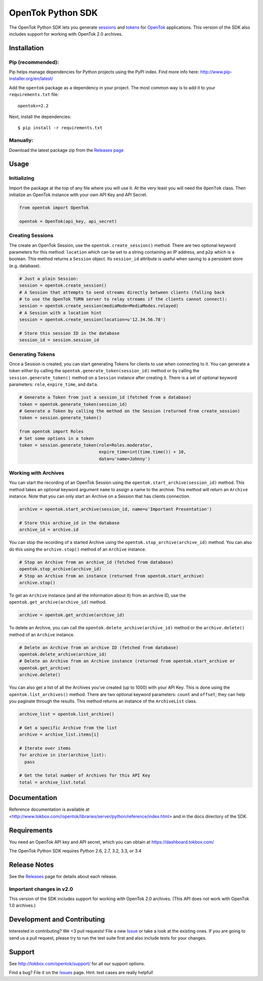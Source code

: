 ==================
OpenTok Python SDK
==================

.. image:: https://travis-ci.org/aoberoi/Opentok-Python-SDK.svg?branch=modernization
   :target: https://travis-ci.org/aoberoi/Opentok-Python-SDK

The OpenTok Python SDK lets you generate
`sessions <http://tokbox.com/opentok/tutorials/create-session/>`_ and
`tokens <http://tokbox.com/opentok/tutorials/create-token/>`_ for `OpenTok <http://www.tokbox.com/>`_
applications. This version of the SDK also includes support for working with OpenTok 2.0 archives.


Installation
------------

Pip (recommended):
~~~~~~~~~~~~~~~~~~

Pip helps manage dependencies for Python projects using the PyPI index. Find more info here:
http://www.pip-installer.org/en/latest/

Add the ``opentok`` package as a dependency in your project. The most common way is to add it to your
``requirements.txt`` file::

  opentok>=2.2

Next, install the dependencies::

  $ pip install -r requirements.txt

Manually:
~~~~~~~~~

Download the latest package zip from the `Releases page
<https://github.com/opentok/Opentok-Python-SDK/releases>`_


Usage
-----

Initializing
~~~~~~~~~~~~

Import the package at the top of any file where you will use it. At the very least you will need the
``OpenTok`` class. Then initialize an OpenTok instance with your own API Key and API Secret.

.. code:: python

  from opentok import OpenTok

  opentok = OpenTok(api_key, api_secret)

Creating Sessions
~~~~~~~~~~~~~~~~~

The create an OpenTok Session, use the ``opentok.create_session()`` method. There are two optional
keyword parameters for this method: ``location`` which can be set to a string containing an IP
address, and ``p2p`` which is a boolean. This method returns a ``Session`` object. Its
``session_id`` attribute is useful when saving to a persistent store (e.g. database).

.. code:: python

  # Just a plain Session:
  session = opentok.create_session()
  # A Session that attempts to send streams directly between clients (falling back
  # to use the OpenTok TURN server to relay streams if the clients cannot connect):
  session = opentok.create_session(mediaMode=MediaModes.relayed)
  # A Session with a location hint
  session = opentok.create_session(location=u'12.34.56.78')

  # Store this session ID in the database
  session_id = session.session_id

Generating Tokens
~~~~~~~~~~~~~~~~~

Once a Session is created, you can start generating Tokens for clients to use when connecting to it.
You can generate a token either by calling the ``opentok.generate_token(session_id)`` method or by
calling the ``session.generate_token()`` method on a ``Session`` instance after creating it. There
is a set of optional keyword parameters: ``role``, ``expire_time``, and ``data``.

.. code:: python

  # Generate a Token from just a session_id (fetched from a database)
  token = opentok.generate_token(session_id)
  # Generate a Token by calling the method on the Session (returned from create_session)
  token = session.generate_token()

  from opentok import Roles
  # Set some options in a token
  token = session.generate_token(role=Roles.moderator,
                                 expire_time=int(time.time()) + 10,
                                 data=u'name=Johnny')

Working with Archives
~~~~~~~~~~~~~~~~~~~~~

You can start the recording of an OpenTok Session using the ``opentok.start_archive(session_id)``
method. This method takes an optional keyword argument ``name`` to assign a name to the archive.
This method will return an ``Archive`` instance. Note that you can only start an Archive on
a Session that has clients connection.

.. code:: python

  archive = opentok.start_archive(session_id, name=u'Important Presentation')

  # Store this archive_id in the database
  archive_id = archive.id

You can stop the recording of a started Archive using the ``opentok.stop_archive(archive_id)``
method. You can also do this using the ``archive.stop()`` method of an ``Archive`` instance.

.. code:: python

  # Stop an Archive from an archive_id (fetched from database)
  opentok.stop_archive(archive_id)
  # Stop an Archive from an instance (returned from opentok.start_archive)
  archive.stop()

To get an ``Archive`` instance (and all the information about it) from an archive ID, use the
``opentok.get_archive(archive_id)`` method.

.. code:: python

  archive = opentok.get_archive(archive_id)

To delete an Archive, you can call the ``opentok.delete_archive(archive_id)`` method or the
``archive.delete()`` method of an ``Archive`` instance.

.. code:: python

  # Delete an Archive from an archive ID (fetched from database)
  opentok.delete_archive(archive_id)
  # Delete an Archive from an Archive instance (returned from opentok.start_archive or
  opentok.get_archive)
  archive.delete()

You can also get a list of all the Archives you've created (up to 1000) with your API Key. This is
done using the ``opentok.list_archives()`` method. There are two optional keyword parameters:
``count`` and ``offset``; they can help you paginate through the results. This method returns an
instance of the ``ArchiveList`` class.

.. code:: python

  archive_list = opentok.list_archive()

  # Get a specific Archive from the list
  archive = archive_list.items[i]

  # Iterate over items
  for archive in iter(archive_list):
    pass

  # Get the total number of Archives for this API Key
  total = archive_list.total

Documentation
-------------

Reference documentation is available at <http://www.tokbox.com//opentok/libraries/server/python/reference/index.html> and in the
docs directory of the SDK.

Requirements
------------

You need an OpenTok API key and API secret, which you can obtain at https://dashboard.tokbox.com/

The OpenTok Python SDK requires Python 2.6, 2.7, 3.2, 3.3, or 3.4

Release Notes
-------------

See the `Releases <https://github.com/opentok/Opentok-Python-SDK/releases>`_ page for details about
each release.

Important changes in v2.0
~~~~~~~~~~~~~~~~~~~~~~~~~

This version of the SDK includes support for working with OpenTok 2.0 archives. (This API does not
work with OpenTok 1.0 archives.)

Development and Contributing
----------------------------

Interested in contributing? We <3 pull requests! File a new
`Issue <https://github.com/opentok/opentok-python-sdk/issues>`_ or take a look at the existing ones.
If you are going to send us a pull request, please try to run the test suite first and also include
tests for your changes.

Support
-------

See http://tokbox.com/opentok/support/ for all our support options.

Find a bug? File it on the `Issues <https://github.com/opentok/opentok-python-sdk/issues>`_ page.
Hint: test cases are really helpful!
